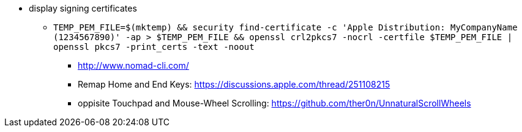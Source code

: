 * display signing certificates
** `TEMP_PEM_FILE=$(mktemp) && security find-certificate -c 'Apple Distribution: MyCompanyName (1234567890)' -ap > $TEMP_PEM_FILE && openssl crl2pkcs7 -nocrl -certfile $TEMP_PEM_FILE | openssl pkcs7 -print_certs -text -noout`

- http://www.nomad-cli.com/
- Remap Home and End Keys: https://discussions.apple.com/thread/251108215
- oppisite Touchpad and Mouse-Wheel Scrolling: https://github.com/ther0n/UnnaturalScrollWheels
